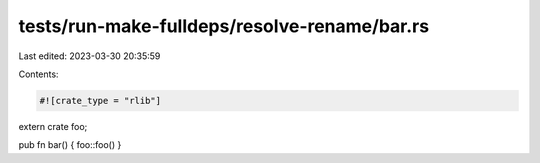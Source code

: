 tests/run-make-fulldeps/resolve-rename/bar.rs
=============================================

Last edited: 2023-03-30 20:35:59

Contents:

.. code-block:: rs

    #![crate_type = "rlib"]

extern crate foo;

pub fn bar() { foo::foo() }


